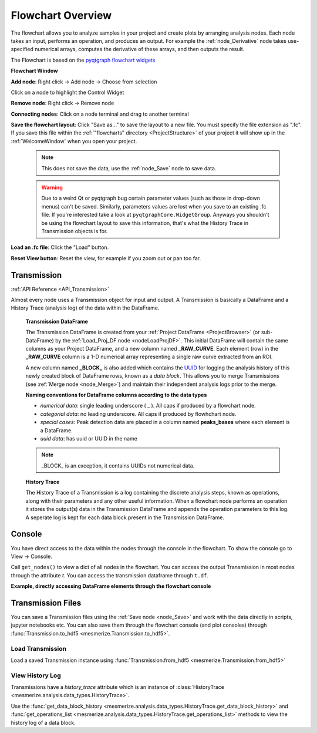 .. _FlowchartOverview:

Flowchart Overview
******************
The flowchart allows you to analyze samples in your project and create plots by arranging analysis nodes. Each node takes an input, performs an operation, and produces an output. For example the :ref:`node_Derivative` node takes use-specified numerical arrays, computes the derivative of these arrays, and then outputs the result.

The Flowchart is based on the `pyqtgraph flowchart widgets <http://www.pyqtgraph.org/documentation/flowchart/>`_

**Flowchart Window**

.. thumbnail:: ./flowchart_overview.png

**Add node**: Right click -> Add node -> Choose from selection

Click on a node to highlight the Control Widget

**Remove node**: Right click -> Remove node

**Connecting nodes**: Click on a node terminal and drag to another terminal

**Save the flowchart layout**: Click "Save as..." to save the layout to a new file. You must specify the file extension as ".fc". If you save this file within the :ref:`"flowcharts" directory <ProjectStructure>` of your project it will show up in the :ref:`WelcomeWindow` when you open your project.

	.. note::
		This does not save the data, use the :ref:`node_Save` node to save data.

	.. warning::
		Due to a weird Qt or pyqtgraph bug certain parameter values (such as those in drop-down menus) can't be saved. Similarly, parameters values are lost when you save to an existing .fc file. If you're interested take a look at ``pyqtgraphCore.WidgetGroup``. Anyways you shouldn't be using the flowchart layout to save this information, that's what the History Trace in Transmission objects is for.

**Load an .fc file**: Click the "Load" button.

**Reset View button**: Reset the view, for example if you zoom out or pan too far.

.. _concept_Transmission:

Transmission
============

:ref:`API Reference <API_Transmission>`

Almost every node uses a Transmission object for input and output. A Transmission is basically a DataFrame and a History Trace (analysis log) of the data within the DataFrame.

	**Transmission DataFrame**

	The Transmission DataFrame is created from your :ref:`Project DataFrame <ProjectBrowser>` (or sub-DataFrame) by the :ref:`Load_Proj_DF node <nodeLoadProjDF>`. This initial DataFrame will contain the same columns as your Project DataFrame, and a new column named **_RAW_CURVE**. Each element (row) in the **_RAW_CURVE** column is a 1-D numerical array representing a single raw curve extracted from an ROI. 

	A new column named **_BLOCK_** is also added which contains the `UUID <https://en.wikipedia.org/wiki/Universally_unique_identifier>`_ for logging the analysis history of this newly created block of DataFrame rows, known as a *data block*. This allows you to merge Transmissions (see :ref:`Merge node <node_Merge>`) and maintain their independent analysis logs prior to the merge.
        
	**Naming conventions for DataFrame columns according to the data types**

	- *numerical data*: single leading underscore ( _ ). All caps if produced by a flowchart node.
	- *categorial data*: no leading underscore. All caps if produced by flowhchart node.
	- *special cases*: Peak detection data are placed in a column named **peaks_bases** where each element is a DataFrame.
	- *uuid data*: has uuid or UUID in the name

	.. note::
		_BLOCK_ is an exception, it contains UUIDs not numerical data.

	**History Trace**

	The History Trace of a Transmission is a log containing the discrete analysis steps, known as operations, along with their parameters and any other useful information. When a flowchart node performs an operation it stores the output(s) data in the Transmission DataFrame and appends the operation parameters to this log. A seperate log is kept for each data block present in the Transmission DataFrame.


.. _console_Flowchart:

Console
=======

You have direct access to the data within the nodes through the console in the flowchart. To show the console go to View -> Console.

.. seealso:: If you are unfamiliar with the console see the overview on :ref:`ConsoleOverview`

Call ``get_nodes()`` to view a dict of all nodes in the flowchart. You can access the output Transmission in most nodes through the attribute `t`. You can access the transmission dataframe through ``t.df``.

.. seealso:: See the :ref:`Transmission API <API_Transmission>` for more information. Sources for the nodes at mesmerize/pyqtgraphCore/flowchart/library.

**Example, directly accessing DataFrame elements through the flowchart console**

.. thumbnail:: ./flowchart_console.png


.. _TransmissionFiles:

Transmission Files
==================

You can save a Transmission files using the :ref:`Save node <node_Save>` and work with the data directly in scripts, jupyter notebooks etc. You can also save them through the flowchart console (and plot consoles) through  :func:`Transmission.to_hdf5 <mesmerize.Transmission.to_hdf5>`.

Load Transmission
-----------------

Load a saved Transmission instance using :func:`Transmission.from_hdf5 <mesmerize.Transmission.from_hdf5>`

.. code-block:: python
    :linenos:
    
    >>> from mesmerize import Transmission
    >>> from uuid import UUID
    
    >>> t = Transmission.from_hdf5('/share/data/temp/kushal/data.trn')
    <mesmerize.analysis.data_types.Transmission at 0x7f4d42f386a0>
    
    # The DataFrame is always the 'df' attribute
    >>> t.df.head()
    
                                               CurvePath  ... FCLUSTER_LABELS
    0  curves/a2-_-1-_-843c2d43-75f3-421a-9fef-483d1e...  ...               8
    1  curves/brn3b_a6-_-2-_-21557a64-6868-4ff4-8db1-...  ...               4
    2  curves/brn3b_a6-_-2-_-21557a64-6868-4ff4-8db1-...  ...               5
    3  curves/brn3b_day1_3-_-2-_-ff3e95df-0e15-495c-9...  ...               8
    4  curves/brn3b_day1_3-_-2-_-ff3e95df-0e15-495c-9...  ...               6

    [5 rows x 27 columns]

View History Log
----------------

Transmissions have a `history_trace` attribute which is an instance of :class:`HistoryTrace <mesmerize.analysis.data_types.HistoryTrace>`.

Use the :func:`get_data_block_history <mesmerize.analysis.data_types.HistoryTrace.get_data_block_history>` and :func:`get_operations_list <mesmerize.analysis.data_types.HistoryTrace.get_operations_list>` methods to view the history log of a data block.

.. code-block:: python
    :linenos:
    
    # To view the history log, first get the block UUID of the dataframe row of which you want the history log
    
    # Block UUIDs are stored in the _BLOCK_ column
    >>> bid = t.df.iloc[10]._BLOCK_
    >>> bid
    
    '248a6ece-e60e-4a09-845e-188a5199d262'
    
    # Get the history log of this data block
    # HistoryTrace.get_operations_list() returns a list of operations, without parameters
    # HistoryTrace.get_data_block_history() returns the operations list with the parameters
    >>> t.history_trace.get_operations_list(bid)
    
    ['spawn_transmission',
     'splice_arrays',
     'normalize',
     'rfft',
     'absolute_value',
     'log_transform',
     'splice_arrays',
     'fcluster']
    
    # View the entire history log with all params
    >>> t.history_trace.get_data_block_history(bid)
    
    [{'spawn_transmission': {'sub_dataframe_name': 'neuronal',
    'dataframe_filter_history': {'dataframe_filter_history': ['df[~df["promoter"].isin([\'cesa\', \'hnk1\'])]',
        'df[~df["promoter"].isin([\'cesa\', \'hnk1\'])]',
        'df[~df["cell_name"].isin([\'not_a_neuron\', \'non_neuronal\', \'untagged\', \'ependymal\'])]']}}},
    {'splice_arrays': {'data_column': '_RAW_CURVE',
    'start_ix': 0,
    'end_ix': 2990,
    'units': 'time'}},
    {'normalize': {'data_column': '_SPLICE_ARRAYS', 'units': 'time'}},
    {'rfft': {'data_column': '_NORMALIZE',
    'frequencies': [0.0,
        0.0033444816053511705,
        0.0033444816053511705,
        0.006688963210702341, 
        ...
    
    # Get the parameters for the 'fcluster' operation
    >>> fp = t.history_trace.get_operation_params(bid, 'fcluster')
    
    # remove the linkage matrix first so we can view the other params
    >>> fp.pop('linkage_matrix');fp
    
    {'threshold': 8.0,
     'criterion': 'maxclust',
     'depth': 1,
     'linkage_params': {'method': 'complete',
     'metric': 'wasserstein',
     'optimal_ordering': True}}

    
    
    
    
        
    
